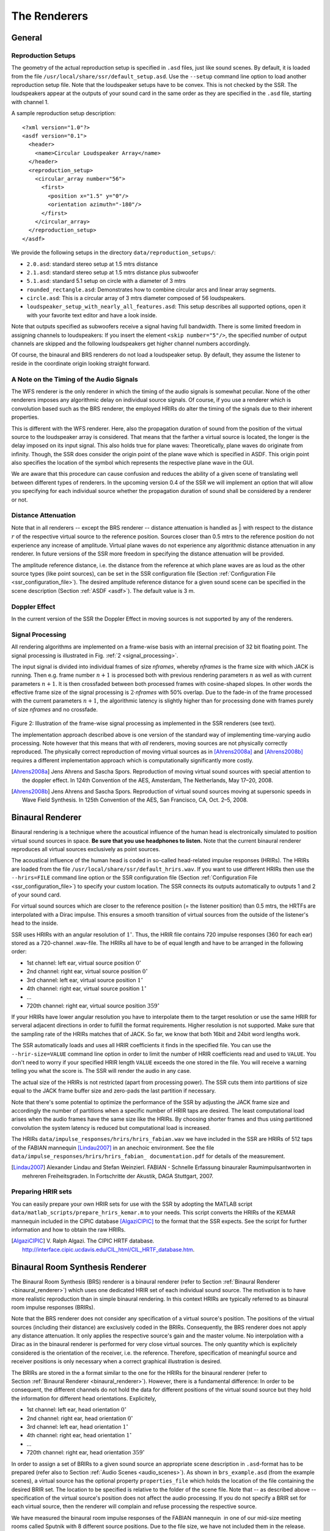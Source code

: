.. ****************************************************************************
 * Copyright © 2012-2014 Institut für Nachrichtentechnik, Universität Rostock *
 * Copyright © 2006-2014 Quality & Usability Lab,                             *
 *                       Telekom Innovation Laboratories, TU Berlin           *
 *                                                                            *
 * This file is part of the SoundScape Renderer (SSR).                        *
 *                                                                            *
 * The SSR is free software:  you can redistribute it and/or modify it  under *
 * the terms of the  GNU  General  Public  License  as published by the  Free *
 * Software Foundation, either version 3 of the License,  or (at your option) *
 * any later version.                                                         *
 *                                                                            *
 * The SSR is distributed in the hope that it will be useful, but WITHOUT ANY *
 * WARRANTY;  without even the implied warranty of MERCHANTABILITY or FITNESS *
 * FOR A PARTICULAR PURPOSE.                                                  *
 * See the GNU General Public License for more details.                       *
 *                                                                            *
 * You should  have received a copy  of the GNU General Public License  along *
 * with this program.  If not, see <http://www.gnu.org/licenses/>.            *
 *                                                                            *
 * The SSR is a tool  for  real-time  spatial audio reproduction  providing a *
 * variety of rendering algorithms.                                           *
 *                                                                            *
 * http://spatialaudio.net/ssr                           ssr@spatialaudio.net *
 ******************************************************************************

.. _renderers:

The Renderers
=============

General
-------

.. _reproduction_setups:

Reproduction Setups
~~~~~~~~~~~~~~~~~~~

The geometry of the actual reproduction setup is specified in ``.asd``
files, just like sound scenes. By default, it is loaded from the file
``/usr/local/share/ssr/default_setup.asd``. Use the ``--setup`` command
line option to load another reproduction setup file. Note that the
loudspeaker setups have to be convex. This is not checked by the SSR.
The loudspeakers appear at the outputs of your sound card in the same
order as they are specified in the ``.asd`` file, starting with channel
1.

A sample reproduction setup description:

::

    <?xml version="1.0"?>
    <asdf version="0.1">
      <header>
        <name>Circular Loudspeaker Array</name>
      </header>
      <reproduction_setup>
        <circular_array number="56">
          <first>
            <position x="1.5" y="0"/>
            <orientation azimuth="-180"/>
          </first>
        </circular_array>
      </reproduction_setup>
    </asdf>

We provide the following setups in the directory
``data/reproduction_setups/``:

-  ``2.0.asd``: standard stereo setup at 1.5 mtrs distance

-  ``2.1.asd``: standard stereo setup at 1.5 mtrs distance plus
   subwoofer

-  ``5.1.asd``: standard 5.1 setup on circle with a diameter of 3 mtrs

-  ``rounded_rectangle.asd``: Demonstrates how to combine circular arcs
   and linear array segments.

-  ``circle.asd``: This is a circular array of 3 mtrs diameter composed
   of 56 loudspeakers.

-  ``loudspeaker_setup_with_nearly_all_features.asd``: This setup
   describes all supported options, open it with your favorite text
   editor and have a look inside.

Note that outputs specified as subwoofers receive a signal having full
bandwidth. There is some limited freedom in assigning channels to
loudspeakers: If you insert the element ``<skip number="5"/>``, the
specified number of output channels are skipped and the following
loudspeakers get higher channel numbers accordingly.

Of course, the binaural and BRS renderers do not load a loudspeaker
setup. By default, they assume the listener to reside in the coordinate
origin looking straight forward.

A Note on the Timing of the Audio Signals
~~~~~~~~~~~~~~~~~~~~~~~~~~~~~~~~~~~~~~~~~

The WFS renderer is the only renderer in which the timing of the audio
signals is somewhat peculiar. None of the other renderers imposes any
algorithmic delay on individual source signals. Of course, if you use a
renderer which is convolution based such as the BRS renderer, the
employed HRIRs do alter the timing of the signals due to their inherent
properties.

This is different with the WFS renderer. Here, also the propagation
duration of sound from the position of the virtual source to the
loudspeaker array is considered. That means that the farther a virtual
source is located, the longer is the delay imposed on its input signal.
This also holds true for plane waves: Theoretically, plane waves do
originate from infinity. Though, the SSR does consider the origin point
of the plane wave which is specified in ASDF. This origin point also
specifies the location of the symbol which represents the respective
plane wave in the GUI.

We are aware that this procedure can cause confusion and reduces the
ability of a given scene of translating well between different types of
renderers. In the upcoming version 0.4 of the SSR we will implement an
option that will allow you specifying for each individual source whether
the propagation duration of sound shall be considered by a renderer or
not.

Distance Attenuation
~~~~~~~~~~~~~~~~~~~~

Note that in all renderers -- except the BRS renderer -- distance
attenuation is handled as :math:`\frac{1}{r}` with respect to the
distance :math:`r` of the respective virtual source to the reference
position. Sources closer than 0.5 mtrs to the reference position do not
experience any increase of amplitude. Virtual plane waves do not
experience any algorithmic distance attenuation in any renderer. In
future versions of the SSR more freedom in specifying the distance
attenuation will be provided.

The amplitude reference distance, i.e. the distance from the reference
at which plane waves are as loud as the other source types (like point
sources), can be set in the SSR configuration file
(Section :ref:`Configuration File <ssr_configuration_file>`). The desired
amplitude reference distance for a given sound scene can be specified in
the scene description (Section :ref:`ASDF <asdf>`). The default value is 3 m.

Doppler Effect
~~~~~~~~~~~~~~

In the current version of the SSR the Doppler Effect in moving sources
is not supported by any of the renderers.

Signal Processing
~~~~~~~~~~~~~~~~~

All rendering algorithms are implemented on a frame-wise basis with an
internal precision of 32 bit floating point. The signal processing is
illustrated in Fig. :ref:`2 <signal_processing>`.

The input signal is divided into individual frames of size *nframes*,
whereby *nframes* is the frame size with which JACK is running. Then
e.g. frame number :math:`n+1` is processed both with previous rendering
parameters :math:`n` as well as with current parameters :math:`n+1`\ .
It is then crossfaded between both processed frames with cosine-shaped
slopes. In other words the effective frame size of the signal processing
is :math:`2\cdot`\ *nframes* with 50% overlap. Due to the
fade-in of the frame processed with the current parameters :math:`n+1`\ ,
the algorithmic latency is slightly higher than for processing done with
frames purely of size *nframes* and no crossfade.

.. _signal_processing:

.. figure:: images/signal_processing.png
    :align: center

Figure 2: Illustration of the frame-wise signal processing as implemented in
the SSR renderers (see text).

The implementation approach described above is one version of the
standard way of implementing time-varying audio processing. Note however
that this means that with *all* renderers, moving sources are not
physically correctly reproduced. The physically correct reproduction of
moving virtual sources as in [Ahrens2008a]_ and [Ahrens2008b]_ requires a
different implementation
approach which is computationally significantly more costly.

.. [Ahrens2008a] Jens Ahrens and Sascha Spors. Reproduction of moving virtual
    sound sources with special attention to the doppler effect. In 124th
    Convention of the AES, Amsterdam, The Netherlands, May 17–20, 2008.

.. [Ahrens2008b] Jens Ahrens and Sascha Spors. Reproduction of virtual sound
    sources moving at supersonic speeds in Wave Field Synthesis. In 125th
    Convention of the AES, San Francisco, CA, Oct. 2–5, 2008.

.. _binaural_renderer:

Binaural Renderer
-----------------

Binaural rendering is a technique where the acoustical influence of the
human head is electronically simulated to position virtual sound sources
in space. **Be sure that you use headphones to listen.** Note that the
current binaural renderer reproduces all virtual sources exclusively as
point sources.

The acoustical influence of the human head is coded in so-called
head-related impulse responses (HRIRs). The HRIRs are loaded from the
file ``/usr/local/share/ssr/default_hrirs.wav``. If you want to use
different HRIRs then use the ``--hrirs=FILE`` command line option or the
SSR configuration file
(Section :ref:`Configuration File <ssr_configuration_file>`) to specify
your custom location. The SSR connects its outputs automatically to
outputs 1 and 2 of your sound card.

For virtual sound sources which are closer to the reference position (=
the listener position) than 0.5 mtrs, the HRTFs are interpolated with a
Dirac impulse. This ensures a smooth transition of virtual sources from
the outside of the listener's head to the inside.

SSR uses HRIRs with an angular resolution of :math:`1^\circ`\ . Thus,
the HRIR file contains 720 impulse responses (360 for each ear) stored
as a 720-channel .wav-file. The HRIRs all have to be of equal length and
have to be arranged in the following order:

-  1st channel: left ear, virtual source position :math:`0^\circ`

-  2nd channel: right ear, virtual source position :math:`0^\circ`

-  3rd channel: left ear, virtual source position :math:`1^\circ`

-  4th channel: right ear, virtual source position :math:`1^\circ`

-  ...

-  720th channel: right ear, virtual source position :math:`359^\circ`

If your HRIRs have lower angular resolution you have to interpolate them
to the target resolution or use the same HRIR for serveral adjacent
directions in order to fulfill the format requirements. Higher
resolution is not supported. Make sure that the sampling rate of the
HRIRs matches that of JACK. So far, we know that both 16bit and 24bit
word lengths work.

The SSR automatically loads and uses all HRIR coefficients it finds in
the specified file. You can use the ``--hrir-size=VALUE`` command line
option in order to limit the number of HRIR coefficients read and used
to ``VALUE``. You don't need to worry if your specified HRIR length
``VALUE`` exceeds the one stored in the file. You will receive a warning
telling you what the score is. The SSR will render the audio in any
case.

The actual size of the HRIRs is not restricted (apart from processing
power). The SSR cuts them into partitions of size equal to the JACK
frame buffer size and zero-pads the last partition if necessary.

Note that there's some potential to optimize the performance of the SSR
by adjusting the JACK frame size and accordingly the number of
partitions when a specific number of HRIR taps are desired. The least
computational load arises when the audio frames have the same size like
the HRIRs. By choosing shorter frames and thus using partitioned
convolution the system latency is reduced but computational load is
increased.

The HRIRs ``data/impulse_responses/hrirs/hrirs_fabian.wav`` we have included
in the SSR are HRIRs of 512 taps of the FABIAN mannequin [Lindau2007]_ in an
anechoic
environment. See the file ``data/impulse_responses/hrirs/hrirs_fabian_
documentation.pdf`` for details
of the measurement.

.. [Lindau2007] Alexander Lindau and Stefan Weinzierl. FABIAN - Schnelle
    Erfassung binauraler Raumimpulsantworten in mehreren Freiheitsgraden. In
    Fortschritte der Akustik, DAGA Stuttgart, 2007.

Preparing HRIR sets
~~~~~~~~~~~~~~~~~~~

You can easily prepare your own HRIR sets for use with the SSR by
adopting the MATLAB script ``data/matlab_scripts/prepare_hrirs_kemar.m``
to your needs. This script converts the HRIRs of the KEMAR mannequin
included in the CIPIC database [AlgaziCIPIC]_ to the format that the SSR
expects. See the script for further information and how to obtain the raw HRIRs.

.. [AlgaziCIPIC] V. Ralph Algazi. The CIPIC HRTF database.
    http://interface.cipic.ucdavis.edu/CIL_html/CIL_HRTF_database.htm.

.. _brs:

Binaural Room Synthesis Renderer
--------------------------------

The Binaural Room Synthesis (BRS) renderer is a binaural renderer (refer
to Section :ref:`Binaural Renderer <binaural_renderer>`) which uses one
dedicated
HRIR set of each individual sound source. The motivation is to have more
realistic reproduction than in simple binaural rendering. In this
context HRIRs are typically referred to as binaural room impulse
responses (BRIRs).

Note that the BRS renderer does not consider any specification of a
virtual source's position. The positions of the virtual sources
(including their distance) are exclusively coded in the BRIRs.
Consequently, the BRS renderer does not apply any distance attenuation.
It only applies the respective source's gain and the master volume. No
interpolation with a Dirac as in the binaural renderer is performed for
very close virtual sources. The only quantity which is explicitely
considered is the orientation of the receiver, i.e. the reference.
Therefore, specification of meaningful source and receiver positions is
only necessary when a correct graphical illustration is desired.

The BRIRs are stored in the a format similar to the one for the HRIRs
for the binaural renderer (refer to
Section :ref:`Binaural Renderer <binaural_renderer>`). However, there is a
fundamental difference: In order to be consequent, the different
channels do not hold the data for different positions of the virtual
sound source but they hold the information for different head
orientations. Explicitely,

-  1st channel: left ear, head orientation :math:`0^\circ`

-  2nd channel: right ear, head orientation :math:`0^\circ`

-  3rd channel: left ear, head orientation :math:`1^\circ`

-  4th channel: right ear, head orientation :math:`1^\circ`

-  ...

-  720th channel: right ear, head orientation :math:`359^\circ`

In order to assign a set of BRIRs to a given sound source an appropriate
scene description in ``.asd``-format has to be prepared (refer also to
Section :ref:`Audio Scenes <audio_scenes>`). As shown in ``brs_example.asd``
(from the example scenes), a virtual source has the optional property
``properties_file`` which holds the location of the file containing the
desired BRIR set. The location to be specified is relative to the folder
of the scene file. Note that -- as described above -- specification of the
virtual source's position does not affect the audio processing. If you
do not specify a BRIR set for each virtual source, then the renderer
will complain and refuse processing the respective source.

We have measured the binaural room impulse responses of the FABIAN
mannequin  in one of our mid-size meeting rooms called Sputnik with 8
different source positions. Due to the file size, we have not included
them in the release. Please contact  to obtain the data.

Vector Base Amplitude Panning Renderer
--------------------------------------

The Vector Base Amplitude Panning (VBAP) renderer uses the algorithm
described in [Pulkki1997]_. It tries to find a loudspeaker pair between which
the phantom source is located (in VBAP you speak of a phantom source rather
than a virtual one). If it does find a loudspeaker pair whose angle is
smaller than :math:`180^\circ` then it calculates the weights
:math:`g_l` and :math:`g_r` for the left and right loudspeaker as

.. math::

   g_{l,r} = \frac{\cos\phi \sin \phi_0 \pm \sin \phi \cos \phi_0}
   {2\cos \phi_0 \sin \phi_0}.

:math:`\phi_0` is half the angle between the two loudspeakers with
respect to the listening position, :math:`\phi` is the angle between the
position of the phantom source and the direction "between the
loudspeakers".

If the VBAP renderer can not find a loudspeaker pair whose angle is
smaller than :math:`180^\circ` then it uses the closest loudspeaker
provided that the latter is situated within :math:`30^\circ`\ . If not,
then it does not render the source. If you are in verbosity level 2
(i.e. start the SSR with the ``-vv`` option) you'll see a notification
about what's happening.

Note that all virtual source types (i.e. point and plane sources) are
rendered as phantom sources.

Contrary to WFS, non-uniform distributions of loudspeakers are ok here.
Ideally, the loudspeakers should be placed on a circle around the
reference position. You can optionally specify a delay for each
loudspeakers in order to compensate some amount of misplacement. In the
ASDF (refer to Section :ref:`ASDF <asdf>`), each loudspeaker has the optional
attribute ``delay`` which determines the delay in seconds to be applied
to the respective loudspeaker. Note that the specified delay will be
rounded to an integer factor of the temporal sampling period. With 44.1
kHz sampling frequency this corresponds to an accuracy of 22.676
:math:`\mu`\ s, respectively an accuracy of 7.78 mm in terms of
loudspeaker placement. Additionally, you can specify a weight for each
loudspeaker in order to compensate for irregular setups. In the ASDF
format (refer to Section :ref:`ASDF <asdf>`), each loudspeaker has the optional
attribute ``weight`` which determines the linear (!) weight to be
applied to the respective loudspeaker. An example would be

::

    <loudspeaker delay="0.005" weight="1.1">
            <position x="1.0" y="-2.0"/>
            <orientation azimuth="-30"/>
    </loudspeaker>

Delay defaults to 0 if not specified, weight defaults to 1.

Although principally suitable, we do not recommend to use our amplitude
panning algorithm for dedicated 5.1 (or comparable) mixdowns. Our VBAP
renderer only uses adjacent loudspeaker pairs for panning which does not
exploit all potentials of such a loudspeaker setup. For the mentioned
formats specialized panning processes have been developed also employing
non-adjacent loudspeaker pairs if desired.

The VBAP renderer is rather meant to be used with non-standardized
setups.

.. [Pulkki1997] Ville Pulkki. Virtual sound source positioning using Vector
    Base Amplitude Panning. In Journal of the Audio Engineering Society (JAES),
    Vol.45(6), June 1997.

Wave Field Synthesis Renderer
-----------------------------

The Wave Field Synthesis (WFS) renderer is the only renderer so far
that discriminates between virtual point sources and plane waves. It
implements the simple (far-field) driving function given in [Spors2008]_. Note
that we have only
implemented a temporary solution to reduce artifacts when virtual sound
sources are moved. This topic is subject to ongoing research. We will
work on that in the future. In the SSR configuration file
(Section :ref:`Configuration File <ssr_configuration_file>`) you can
specify an overall predelay (this is necessary to render focused
sources) and the overall length of the involved delay lines. Both values
are given in samples.

.. [Spors2008] Sascha Spors, Rudolf Rabenstein, and Jens Ahrens. The theory of
    Wave Field Synthesis revisited. In 124th Convention of the AES, Amsterdam,
    The Netherlands, May 17–20, 2008.

Prefiltering
~~~~~~~~~~~~

As you might know, WFS requires a spectral correction additionally to
the delay and weighting of the input signal. Since this spectral
correction is equal for all loudspeakers, it needs to be performed only
once on the input. We are working on an automatic generation of the
required filter. Until then, we load the impulse response of the desired
filter from a .wav-file which is specified via the ``--prefilter=FILE``
command line option (see Section :ref:`Running SSR <running_ssr>`) or in the
SSR configuration file
(Section :ref:`Configuration File <ssr_configuration_file>`). Make sure
that the specified audio file contains only one channel. Files with a
differing number of channels will not be loaded. Of course, the sampling
rate of the file also has to match that of the JACK server.

Note that the filter will be zero-padded to the next highest power of 2.
If the resulting filter is then shorter than the current JACK frame
size, each incoming audio frame will be divided into subframes for
prefiltering. That means, if you load a filter of 100 taps and JACK
frame size is 1024, the filter will be padded to 128 taps and
prefiltering will be done in 8 cycles. This is done in order to save
processing power since typical prefilters are much shorter than typical
JACK frame sizes. Zero-padding the prefilter to the JACK frame size
usually produces large overhead. If the prefilter is longer than the
JACK frame buffer size, the filter will be divided into partitions whose
length is equal to the JACK frame buffer size.

If you do not specify a filter, then no prefiltering is performed. This
results in a boost of bass frequencies in the reproduced sound field.

In order to assist you in the design of an appropriate prefilter, we
have included the MATLAB script
``data/matlab_scripts/make_wfs_prefilter.m`` which does the job. In the
very top of the file, you can specify the sampling frequency, the
desired length of the filter as well as the lower and upper frequency
limits of the spectral correction. The lower limit should be chosen such
that the subwoofer of your system receives a signal which is not
spectrally altered. This is due to the fact that only loudspeakers which
are part of an array of loudspeakers need to be corrected. The lower
limit is typically around 100 Hz. The upper limit is given by the
spatial aliasing frequency. The spatial aliasing is dependent on the
mutual distance of the loudspeakers, the distance of the considered
listening position to the loudspeakers, and the array geometry. See [Spors2006]
_ for
detailed information on how to determine the spatial aliasing frequency
of a given loudspeaker setup. The spatial aliasing frequency is
typically between 1000 Hz and 2000 Hz. For a theoretical treatment of
WFS in general and also the prefiltering, see [Spors2008]_.

The script ``make_wfs_prefilter.m`` will save the impulse response of
the designed filter in a file like ``wfs_prefilter_120_1500_44100.wav``.
From the file name you can extract that the spectral correction starts
at 120 Hz and goes up to 1500 Hz at a sampling frequency of 44100 Hz.
Check the folder ``data/impules_responses/wfs_prefilters`` for a small
selection of prefilters.

.. [Spors2006] Sascha Spors and Rudolf Rabenstein. Spatial aliasing artifacts
    produced by linear and circular loudspeaker arrays used for Wave
    Field Synthesis. In 120th Convention of the AES, Paris, France, 
    May 20–23, 2006.

Tapering
~~~~~~~~

When the listening area is not enclosed by the loudspeaker setup,
artifacts arise in the reproduced sound field due to the limited
aperture. This problem of spatial truncation can be reduced by so-called
tapering. Tapering is essentially an attenuation of the loudspeakers
towards the ends of the setup. As a consequence, the boundaries of the
aperture become smoother which reduces the artifacts. Of course, no
benefit comes without a cost. In this case the cost is amplitude errors
for which the human ear fortunately does not seem to be too sensitive.

In order to taper, you can assign the optional attribute ``weight`` to
each loudspeaker in ASDF format (refer to Section [sec:asdf]). The
``weight`` determines the linear (!) weight to be applied to the
respective loudspeaker. It defaults to 1 if it is not specified.

Ambisonics Amplitude Panning Renderer
-------------------------------------

The Ambisonics Amplitude Panning (AAP) renderer does very simple
Ambisonics rendering. It does amplitude panning by simultaneously using
all loudspeakers which are not subwoofers to reproduce a virtual source
(contrary to the VBAP renderer which uses only two loudspeakers at a
time). Note that the loudspeakers should ideally be arranged on a circle
and the reference should be the center of the circle. The renderer
checks for that and applies delays and amplitude corrections to all
loudspeakers which are closer to the reference than the farthest. This
also includes subwoofers. If you do not want close loudspeakers to be
delayed, then simply specify their location in the same direction like
its actual position but at a larger distance from the reference. Then
the graphical illustration will not be perfectly aligned with the real
setup, but the audio processing will take place as intended. Note that
the AAP renderer ignores delays assigned to an individual loudspeaker in
ASDF. On the other hand, it does consider weights assigned to the
loudspeakers. This allows you to compensate for irregular loudspeaker
placement.

Note finally that AAP does not allow to encode the distance of a virtual
sound source since it is a simple panning renderer. All sources will
appear at the distance of the loudspeakers.

If you do not explicitly specify an Ambisonics order, then the maximum
order which makes sense on the given loudspeaker setup will be used. The
automatically chosen order will be one of :math:`(L-1)2` for an odd number
:math:`L` of loudspeakers and accordingly for even numbers.

You can manually set the order via a command line option
(Section :ref:`Running SSR <running_ssr>`) or the SSR configuration file
(Section :ref:`Configuration File <ssr_configuration_file>`). We therefore
do not explicitly discriminate between "higher order" and "lower order"
Ambisonics since this is not a fundamental property. And where does
"lower order" end and "higher order" start anyway?

Note that the graphical user interface will not indicate the activity of
the loudspeakers since theoretically all loudspeakers contribute to the
sound field of a virtual source at any time.

Conventional driving function
~~~~~~~~~~~~~~~~~~~~~~~~~~~~~

By default we use the standard Ambisonics panning function outlined
e.g. in [Neukom2007]_ reading

.. math::

   d(\alpha_0)  = \frac{\sin\left ( \frac{2M+1}{2} \ (\alpha_0 -
   \alpha_\textrm{s})\right )} {(2M+1) \ \sin \left ( \frac{\alpha_0 -
   \alpha_\textrm{s}}{2} \right ) },

whereby :math:`\alpha_0` is the polar angle of the position of the
considered secondary source, :math:`\alpha_\textrm{s}` is the polar
angle of the position of the virtual source, and :math:`M` is the
Ambisonics order.

In-phase driving function
~~~~~~~~~~~~~~~~~~~~~~~~~

The conventional driving function leads to both positive and negative
weights for individual loudspeakers. An object (e.g. a listener)
introduced into the listening area can lead to an imperfect interference
of the wave fields of the individual loudspeakers and therefore to an
inconsistent perception. Furthermore, conventional Ambisonics panning
can lead to audible artifacts for fast source motions since it can
happen that the weights of two adjacent audio frames have a different
algebraic sign.

These problems can be worked around when only positive weights are
applied on the input signal (*in-phase* rendering). This can be
accomplished via the in-phase driving function given e.g. in [Neukom2007]_ 
reading

.. math:: d(\alpha_0) = \cos^{2M} \left (\frac{\alpha_0 - \alpha_\textrm{s}}{2}
 \right ) \ . \nonumber

Note that in-phase rendering leads to a less precise localization of the
virtual source and other unwanted perceptions. You can enable in-phase
rendering via the according command-line option or you can set the
``IN_PHASE_RENDERING`` property in the SSR configuration file (see
section :ref:`Configuration File <ssr_configuration_file>`) to be
``TRUE`` or ``true``.

.. [Neukom2007] Martin Neukom. Ambisonic panning. In 123th Convention of the
    AES, New York, NY, USA, Oct. 5–8, 2007.

Generic Renderer
----------------

The generic renderer turns the SSR into a multiple-input-multiple-output
convolution engine. You have to use an ASDF file in which the attribute
``properties_file`` of the individual sound source has to be set
properly. That means that the indicated file has to be a multichannel
file with the same number of channels like loudspeakers in the setup.
The impulse response in the file at channel 1 represents the driving
function for loudspeaker 1 and so on.

Be sure that you load a reproduction setup with the corresponding number
of loudspeakers.

It is obviously not possible to move virtual sound sources since the
loaded impulse responses are static. We use this renderer in order to
test advanced methods before implementing them in real-time or to
compare two different rendering methods by having one sound source in
one method and another sound source in the other method.

Download the ASDF examples from http://spatialaudio.net/ssr/ and check out the
file
``generic_renderer_example.asd`` which comes with all required data.

.. _loudspeaker_properties:

==================   ================   ======
      ..             individual delay   weight
------------------   ----------------   ------
 binaural renderer      *-*              *-*
 BRS renderer           *-*              *-*
 VBAP renderer          *+*              *+*
 WFS renderer           *-*              *+*
 AAP renderer          autom.            *+*
 generic renderer       *-*              *-*
==================   ================   ======


Table 1: Loudspeaker properties considered by the different renderers.

.. _source_props:

=================   ======   =====  ========  ================  ==========
       ..           gain     mute   position  orientation [1]_  model
-----------------   ------   -----  --------  ----------------  ----------
binaural renderer    *+*     *+*     *+*         *-*            only ampl.
BRS renderer         *+*     *+*     *-*         *-*              *-*
VBAP renderer        *+*     *+*     *+*         *-*            only ampl.
WFS renderer         *+*     *+*     *+*         *+*              *+*
AAP renderer         *+*     *+*     *+*         *-*            only ampl.
generic renderer     *+*     *+*     *-*         *-*              *-*
=================   ======   =====  ========  ================  ==========

Table 2: Virtual source's properties considered by the different renderers.

Summary
-------

Tables :ref:`1 <loudspeaker_properties>` and :ref:`2 <source_props>` summarize
the functionality of the
SSR renderers.

.. [1]
   So far, only plane waves have a defined orientation.
